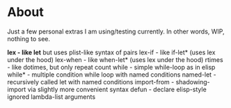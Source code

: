 * About

Just a few personal extras I am using/testing currently. In other words, WIP, nothing to see.


*lex         - like let* but uses plist-like syntax of pairs
lex-if      - like if-let*   (uses lex under the hood)
lex-when    - like when-let* (uses lex under the hood)
rtimes      - like dotimes, but only repeat count
while       - simple while-loop as in elisp
while*      - multiple condition while loop with named conditions
named-let   - recursively called let with named conditions
import-from - shadowing-import via slightly more convenient syntax
defun       - declare elisp-style ignored lambda-list arguments
